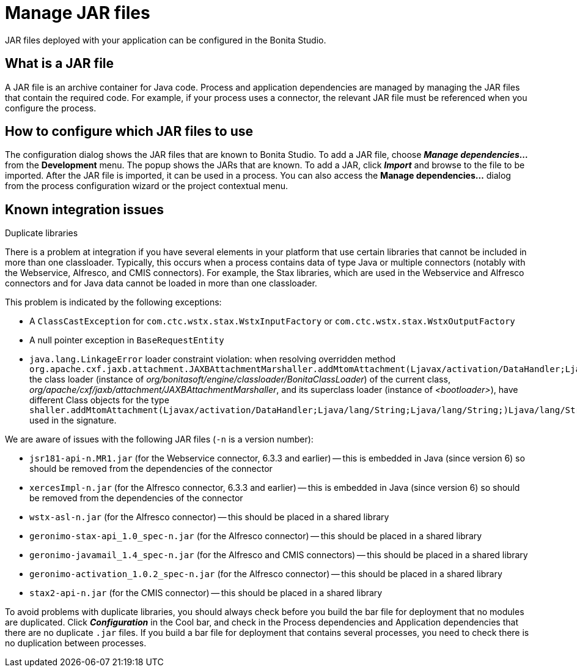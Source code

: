 = Manage JAR files

JAR files deployed with your application can be configured in the Bonita Studio.

== What is a JAR file

A JAR file is an archive container for Java code.
Process and application dependencies are managed by managing the JAR files that contain the required code.
For example, if your process uses a connector, the relevant JAR file must be referenced when you configure the process.

== How to configure which JAR files to use

The configuration dialog shows the JAR files that are known to Bonita Studio.
To add a JAR file, choose *_Manage dependencies..._* from the *Development* menu.
The popup shows the JARs that are known.
To add a JAR, click *_Import_* and browse to the file to be imported.
After the JAR file is imported, it can be used in a process.
You can also access the *Manage dependencies...* dialog from the process configuration wizard or the project contextual menu.

== Known integration issues

Duplicate libraries
// {.h2}

There is a problem at integration if you have several elements in your platform that use certain libraries that cannot be included in more than one classloader.
Typically, this occurs when a process contains data of type Java or multiple connectors (notably with the Webservice, Alfresco, and CMIS connectors).
For example, the Stax libraries, which are used in the Webservice and Alfresco connectors and for Java data cannot be loaded in more than one classloader.

This problem is indicated by the following exceptions:

* A `ClassCastException` for `com.ctc.wstx.stax.WstxInputFactory` or `com.ctc.wstx.stax.WstxOutputFactory`
* A null pointer exception in `BaseRequestEntity`
* `java.lang.LinkageError` loader constraint violation: when resolving overridden method `org.apache.cxf.jaxb.attachment.JAXBAttachmentMarshaller.addMtomAttachment(Ljavax/activation/DataHandler;Ljava/lang/String;Ljava/lang/String;)Ljava/lang/String;` the class loader (instance of _org/bonitasoft/engine/classloader/BonitaClassLoader_) of the current class, _org/apache/cxf/jaxb/attachment/JAXBAttachmentMarshaller_, and its superclass loader (instance of _<bootloader>_), have different Class objects for the type `shaller.addMtomAttachment(Ljavax/activation/DataHandler;Ljava/lang/String;Ljava/lang/String;)Ljava/lang/String;` used in the signature.

We are aware of issues with the following JAR files (`-n` is a version number):

* `jsr181-api-n.MR1.jar` (for the Webservice connector, 6.3.3 and earlier) -- this is embedded in Java (since version 6) so should be removed from the dependencies of the connector
* `xercesImpl-n.jar` (for the Alfresco connector, 6.3.3 and earlier) -- this is embedded in Java (since version 6) so should be removed from the dependencies of the connector
* `wstx-asl-n.jar` (for the Alfresco connector) -- this should be placed in a shared library
* `geronimo-stax-api_1.0_spec-n.jar` (for the Alfresco connector) -- this should be placed in a shared library
* `geronimo-javamail_1.4_spec-n.jar` (for the Alfresco and CMIS connectors) -- this should be placed in a shared library
* `geronimo-activation_1.0.2_spec-n.jar` (for the Alfresco connector) -- this should be placed in a shared library
* `stax2-api-n.jar` (for the CMIS connector) -- this should be placed in a shared library

To avoid problems with duplicate libraries, you should always check before you build the bar file for deployment that no modules are duplicated.
Click *_Configuration_* in the Cool bar, and check in the Process dependencies and Application dependencies that there are no duplicate `.jar` files.
If you build a bar file for deployment that contains several processes, you need to check there is no duplication between processes.
